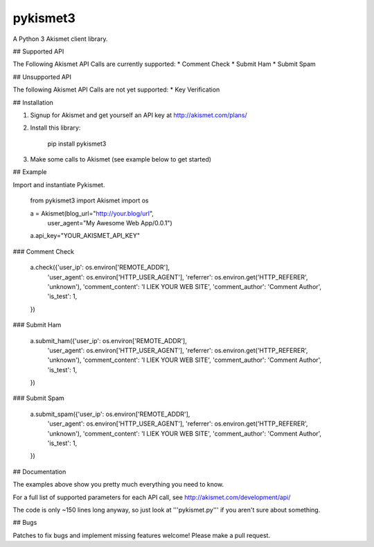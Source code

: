 pykismet3
=========

A Python 3 Akismet client library.

## Supported API

The Following Akismet API Calls are currently supported:
* Comment Check
* Submit Ham
* Submit Spam

## Unsupported API

The following Akismet API Calls are not yet supported:
* Key Verification

## Installation

1. Signup for Akismet and get yourself an API key at http://akismet.com/plans/

2. Install this library:

    pip install pykismet3

3. Make some calls to Akismet (see example below to get started)

## Example

Import and instantiate Pykismet.

    from pykismet3 import Akismet
    import os

    a = Akismet(blog_url="http://your.blog/url",
                user_agent="My Awesome Web App/0.0.1")

    a.api_key="YOUR_AKISMET_API_KEY"

### Comment Check

    a.check({'user_ip': os.environ['REMOTE_ADDR'],
             'user_agent': os.environ['HTTP_USER_AGENT'],
             'referrer': os.environ.get('HTTP_REFERER', 'unknown'),
             'comment_content': 'I LIEK YOUR WEB SITE',
             'comment_author': 'Comment Author',
             'is_test': 1,
    })

### Submit Ham

    a.submit_ham({'user_ip': os.environ['REMOTE_ADDR'],
                  'user_agent': os.environ['HTTP_USER_AGENT'],
                  'referrer': os.environ.get('HTTP_REFERER', 'unknown'),
                  'comment_content': 'I LIEK YOUR WEB SITE',
                  'comment_author': 'Comment Author',
                  'is_test': 1,
    })

### Submit Spam

    a.submit_spam({'user_ip': os.environ['REMOTE_ADDR'],
                   'user_agent': os.environ['HTTP_USER_AGENT'],
                   'referrer': os.environ.get('HTTP_REFERER', 'unknown'),
                   'comment_content': 'I LIEK YOUR WEB SITE',
                   'comment_author': 'Comment Author',
                   'is_test': 1,
    })

## Documentation

The examples above show you pretty much everything you need to know.

For a full list of supported parameters for each API call, see http://akismet.com/development/api/

The code is only ~150 lines long anyway, so just look at '''pykismet.py''' if you aren't sure about something.

## Bugs

Patches to fix bugs and implement missing features welcome! Please make a pull request.





